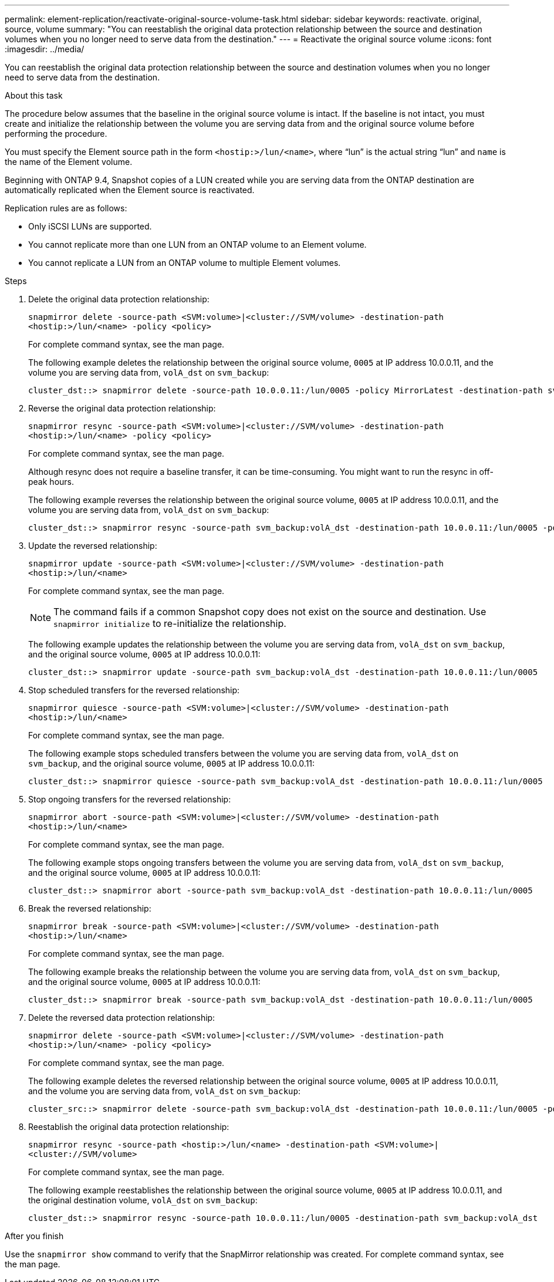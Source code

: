 ---
permalink: element-replication/reactivate-original-source-volume-task.html
sidebar: sidebar
keywords: reactivate. original, source, volume
summary: "You can reestablish the original data protection relationship between the source and destination volumes when you no longer need to serve data from the destination."
---
= Reactivate the original source volume
:icons: font
:imagesdir: ../media/

[.lead]
You can reestablish the original data protection relationship between the source and destination volumes when you no longer need to serve data from the destination.

.About this task

The procedure below assumes that the baseline in the original source volume is intact. If the baseline is not intact, you must create and initialize the relationship between the volume you are serving data from and the original source volume before performing the procedure.

You must specify the Element source path in the form `<hostip:>/lun/<name>`, where "`lun`" is the actual string "`lun`" and `name` is the name of the Element volume.

Beginning with ONTAP 9.4, Snapshot copies of a LUN created while you are serving data from the ONTAP destination are automatically replicated when the Element source is reactivated.

Replication rules are as follows:

* Only iSCSI LUNs are supported.
* You cannot replicate more than one LUN from an ONTAP volume to an Element volume.
* You cannot replicate a LUN from an ONTAP volume to multiple Element volumes.

.Steps

. Delete the original data protection relationship:
+
`snapmirror delete -source-path <SVM:volume>|<cluster://SVM/volume> -destination-path <hostip:>/lun/<name> -policy <policy>`
+
For complete command syntax, see the man page.
+
The following example deletes the relationship between the original source volume, `0005` at IP address 10.0.0.11, and the volume you are serving data from, `volA_dst` on `svm_backup`:
+
----
cluster_dst::> snapmirror delete -source-path 10.0.0.11:/lun/0005 -policy MirrorLatest -destination-path svm_backup:volA_dst
----

. Reverse the original data protection relationship:
+
`snapmirror resync -source-path <SVM:volume>|<cluster://SVM/volume> -destination-path <hostip:>/lun/<name> -policy <policy>`
+
For complete command syntax, see the man page.
+
Although resync does not require a baseline transfer, it can be time-consuming. You might want to run the resync in off-peak hours.
+
The following example reverses the relationship between the original source volume, `0005` at IP address 10.0.0.11, and the volume you are serving data from, `volA_dst` on `svm_backup`:
+
----
cluster_dst::> snapmirror resync -source-path svm_backup:volA_dst -destination-path 10.0.0.11:/lun/0005 -policy MirrorLatest
----

. Update the reversed relationship:
+
`snapmirror update -source-path <SVM:volume>|<cluster://SVM/volume> -destination-path <hostip:>/lun/<name>`
+
For complete command syntax, see the man page.
+
[NOTE]
====
The command fails if a common Snapshot copy does not exist on the source and destination. Use `snapmirror initialize` to re-initialize the relationship.
====
+
The following example updates the relationship between the volume you are serving data from, `volA_dst` on `svm_backup`, and the original source volume, `0005` at IP address 10.0.0.11:
+
----
cluster_dst::> snapmirror update -source-path svm_backup:volA_dst -destination-path 10.0.0.11:/lun/0005
----

. Stop scheduled transfers for the reversed relationship:
+
`snapmirror quiesce -source-path <SVM:volume>|<cluster://SVM/volume> -destination-path <hostip:>/lun/<name>`
+
For complete command syntax, see the man page.
+
The following example stops scheduled transfers between the volume you are serving data from, `volA_dst` on `svm_backup`, and the original source volume, `0005` at IP address 10.0.0.11:
+
----
cluster_dst::> snapmirror quiesce -source-path svm_backup:volA_dst -destination-path 10.0.0.11:/lun/0005
----

. Stop ongoing transfers for the reversed relationship:
+
`snapmirror abort -source-path <SVM:volume>|<cluster://SVM/volume> -destination-path <hostip:>/lun/<name>`
+
For complete command syntax, see the man page.
+
The following example stops ongoing transfers between the volume you are serving data from, `volA_dst` on `svm_backup`, and the original source volume, `0005` at IP address 10.0.0.11:
+
----
cluster_dst::> snapmirror abort -source-path svm_backup:volA_dst -destination-path 10.0.0.11:/lun/0005
----

. Break the reversed relationship:
+
`snapmirror break -source-path <SVM:volume>|<cluster://SVM/volume> -destination-path <hostip:>/lun/<name>`
+
For complete command syntax, see the man page.
+
The following example breaks the relationship between the volume you are serving data from, `volA_dst` on `svm_backup`, and the original source volume, `0005` at IP address 10.0.0.11:
+
----
cluster_dst::> snapmirror break -source-path svm_backup:volA_dst -destination-path 10.0.0.11:/lun/0005
----

. Delete the reversed data protection relationship:
+
`snapmirror delete -source-path <SVM:volume>|<cluster://SVM/volume> -destination-path <hostip:>/lun/<name> -policy <policy>`
+
For complete command syntax, see the man page.
+
The following example deletes the reversed relationship between the original source volume, `0005` at IP address 10.0.0.11, and the volume you are serving data from, `volA_dst` on `svm_backup`:
+
----
cluster_src::> snapmirror delete -source-path svm_backup:volA_dst -destination-path 10.0.0.11:/lun/0005 -policy MirrorLatest
----

. Reestablish the original data protection relationship:
+
`snapmirror resync -source-path <hostip:>/lun/<name> -destination-path <SVM:volume>|<cluster://SVM/volume>`
+
For complete command syntax, see the man page.
+
The following example reestablishes the relationship between the original source volume, `0005` at IP address 10.0.0.11, and the original destination volume, `volA_dst` on `svm_backup`:
+
----
cluster_dst::> snapmirror resync -source-path 10.0.0.11:/lun/0005 -destination-path svm_backup:volA_dst
----

.After you finish

Use the `snapmirror show` command to verify that the SnapMirror relationship was created. For complete command syntax, see the man page.

// 2024-7-10 ontapdoc-2192
// 08 DEXC 2021, BURT 1430515
